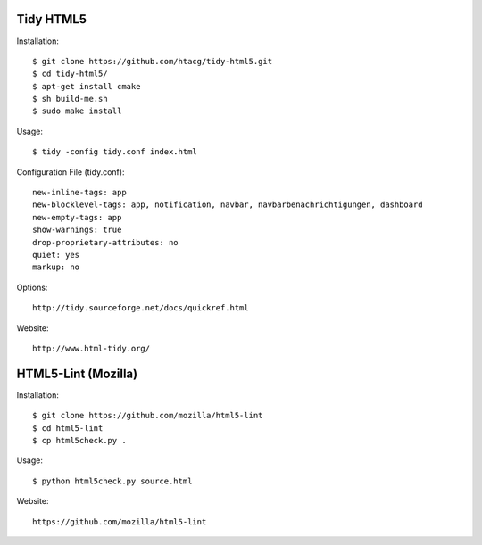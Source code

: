 Tidy HTML5
----------

Installation::

    $ git clone https://github.com/htacg/tidy-html5.git
    $ cd tidy-html5/
    $ apt-get install cmake
    $ sh build-me.sh
    $ sudo make install

Usage::

    $ tidy -config tidy.conf index.html

Configuration File (tidy.conf)::

    new-inline-tags: app
    new-blocklevel-tags: app, notification, navbar, navbarbenachrichtigungen, dashboard
    new-empty-tags: app
    show-warnings: true
    drop-proprietary-attributes: no
    quiet: yes
    markup: no

Options::

    http://tidy.sourceforge.net/docs/quickref.html

Website::

    http://www.html-tidy.org/


HTML5-Lint (Mozilla)
--------------------

Installation::

  $ git clone https://github.com/mozilla/html5-lint
  $ cd html5-lint
  $ cp html5check.py .

Usage::

  $ python html5check.py source.html

Website::

    https://github.com/mozilla/html5-lint
